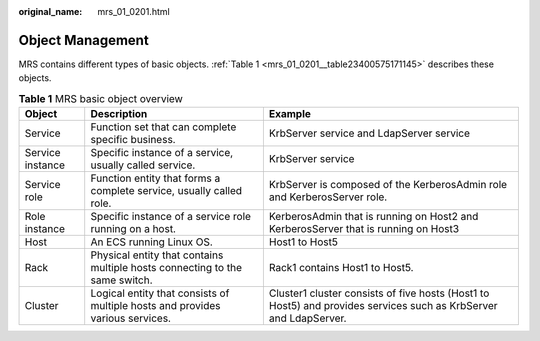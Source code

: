 :original_name: mrs_01_0201.html

.. _mrs_01_0201:

Object Management
=================

MRS contains different types of basic objects. :ref:`Table 1 <mrs_01_0201__table23400575171145>` describes these objects.

.. _mrs_01_0201__table23400575171145:

.. table:: **Table 1** MRS basic object overview

   +------------------+-------------------------------------------------------------------------------+------------------------------------------------------------------------------------------------------------------+
   | Object           | Description                                                                   | Example                                                                                                          |
   +==================+===============================================================================+==================================================================================================================+
   | Service          | Function set that can complete specific business.                             | KrbServer service and LdapServer service                                                                         |
   +------------------+-------------------------------------------------------------------------------+------------------------------------------------------------------------------------------------------------------+
   | Service instance | Specific instance of a service, usually called service.                       | KrbServer service                                                                                                |
   +------------------+-------------------------------------------------------------------------------+------------------------------------------------------------------------------------------------------------------+
   | Service role     | Function entity that forms a complete service, usually called role.           | KrbServer is composed of the KerberosAdmin role and KerberosServer role.                                         |
   +------------------+-------------------------------------------------------------------------------+------------------------------------------------------------------------------------------------------------------+
   | Role instance    | Specific instance of a service role running on a host.                        | KerberosAdmin that is running on Host2 and KerberosServer that is running on Host3                               |
   +------------------+-------------------------------------------------------------------------------+------------------------------------------------------------------------------------------------------------------+
   | Host             | An ECS running Linux OS.                                                      | Host1 to Host5                                                                                                   |
   +------------------+-------------------------------------------------------------------------------+------------------------------------------------------------------------------------------------------------------+
   | Rack             | Physical entity that contains multiple hosts connecting to the same switch.   | Rack1 contains Host1 to Host5.                                                                                   |
   +------------------+-------------------------------------------------------------------------------+------------------------------------------------------------------------------------------------------------------+
   | Cluster          | Logical entity that consists of multiple hosts and provides various services. | Cluster1 cluster consists of five hosts (Host1 to Host5) and provides services such as KrbServer and LdapServer. |
   +------------------+-------------------------------------------------------------------------------+------------------------------------------------------------------------------------------------------------------+
